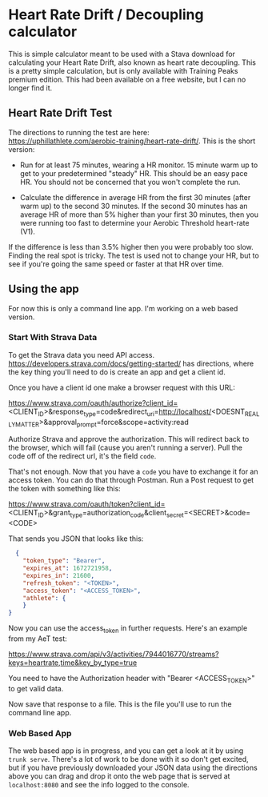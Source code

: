 * Heart Rate Drift / Decoupling calculator

This is simple calculator meant to be used with a Stava download for calculating your Heart Rate Drift,
also known as heart rate decoupling. This is a pretty simple calculation, but is only available with
Training Peaks premium edition. This had been available on a free website, but I can no longer find it.

** Heart Rate Drift Test

The directions to running the test are here: https://uphillathlete.com/aerobic-training/heart-rate-drift/. This is the short version:
- Run for at least 75 minutes, wearing a HR monitor. 15 minute warm up to get to your predetermined "steady" HR. This should be an easy pace HR. You should not be concerned that you won't complete the run.

- Calculate the difference in average HR from the first 30 minutes (after warm up) to the second 30 minutes. If the second 30 minutes has an average HR of more than 5% higher than your first 30 minutes, then you were running too fast to determine your Aerobic Threshold heart-rate (V1).

If the difference is less than 3.5% higher then you were probably too slow. Finding the real spot is tricky. The test is used not to change your HR, but to see if you're going the same speed or faster at that HR over time.

** Using the app
For now this is only a command line app. I'm working on a web based version.

*** Start With Strava Data

To get the Strava data you need API access. https://developers.strava.com/docs/getting-started/ has directions, where the key thing you'll need to do is create an app and get a client id. 

Once you have a client id one make a browser request with this URL:

https://www.strava.com/oauth/authorize?client_id=<CLIENT_ID>&response_type=code&redirect_uri=http://localhost/<DOESNT_REALLY_MATTER>&approval_prompt=force&scope=activity:read

Authorize Strava and approve the authorization. This will redirect back to the browser, which will fail (cause you aren't running a server). Pull the code off of the redirect url, it's the field ~code~.

That's not enough. Now that you have a ~code~ you have to exchange it for an access token. You can do that through Postman. Run a Post request to get the token with something like this:

https://www.strava.com/oauth/token?client_id=<CLIENT_ID>&grant_type=authorization_code&client_secret=<SECRET>&code=<CODE>

That sends you JSON that looks like this:

#+BEGIN_SRC json
    {
      "token_type": "Bearer",
      "expires_at": 1672721958,
      "expires_in": 21600,
      "refresh_token": "<TOKEN>",
      "access_token": "<ACCESS_TOKEN>",
      "athlete": {
      }
  }
#+END_SRC

Now you can use the access_token in further requests. Here's an example from my AeT test:

https://www.strava.com/api/v3/activities/7944016770/streams?keys=heartrate,time&key_by_type=true

You need to have the Authorization header with "Bearer <ACCESS_TOKEN>" to get valid data.

Now save that response to a file. This is the file you'll use to run the command line app.

*** Web Based App

The web based app is in progress, and you can get a look at it by using ~trunk serve~. There's a lot of work to be done with it so don't get excited, but if you have previously downloaded your JSON data using the directions above you can drag and drop it onto the web page that is served at ~localhost:8080~ and see the info logged to the console.
